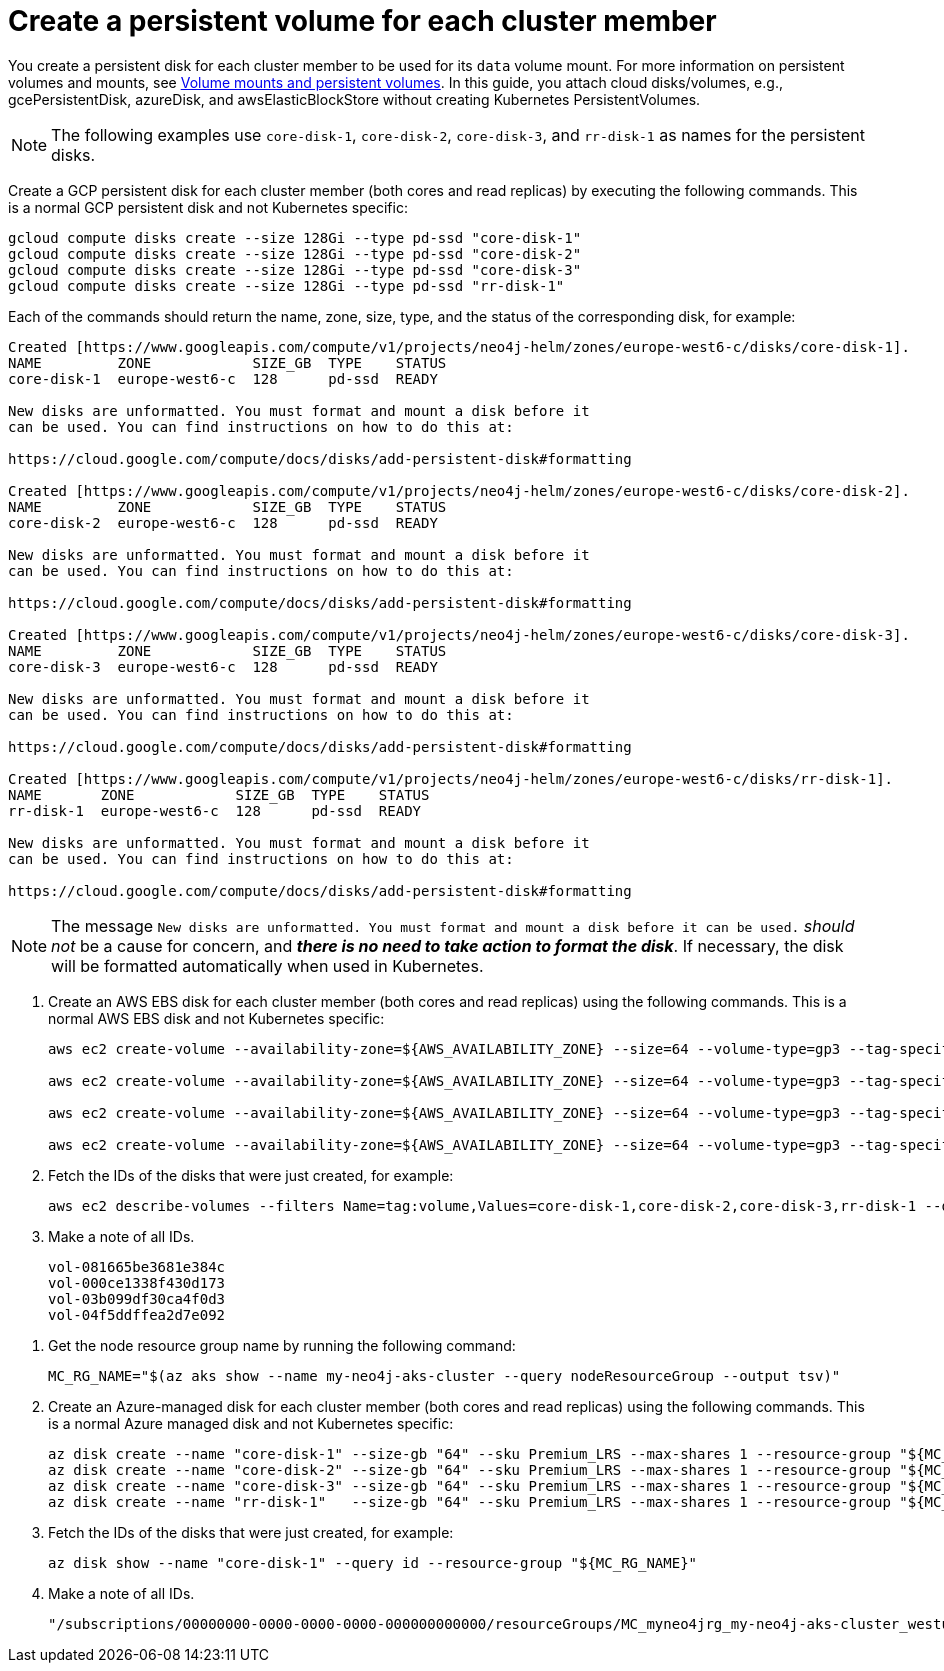 :description: Create a persistent volume.
[role=enterprise-edition]
[[cc-create-pv]]
= Create a persistent volume for each cluster member

You create a persistent disk for each cluster member to be used for its `data` volume mount.
For more information on persistent volumes and mounts, see xref:kubernetes/persistent-volumes.adoc[Volume mounts and persistent volumes].
In this guide, you attach cloud disks/volumes, e.g., gcePersistentDisk, azureDisk, and awsElasticBlockStore without creating Kubernetes PersistentVolumes.

[NOTE]
====
The following examples use `core-disk-1`, `core-disk-2`, `core-disk-3`, and `rr-disk-1` as names for the persistent disks.
====

[.tabbed-example]
=====
[.include-with-gke]
======
Create a GCP persistent disk for each cluster member (both cores and read replicas) by executing the following commands.
This is a normal GCP persistent disk and not Kubernetes specific:

[source, shell]
----
gcloud compute disks create --size 128Gi --type pd-ssd "core-disk-1"
gcloud compute disks create --size 128Gi --type pd-ssd "core-disk-2"
gcloud compute disks create --size 128Gi --type pd-ssd "core-disk-3"
gcloud compute disks create --size 128Gi --type pd-ssd "rr-disk-1"
----

Each of the commands should return the name, zone, size, type, and the status of the corresponding disk, for example:

[source, role=noheader]
----
Created [https://www.googleapis.com/compute/v1/projects/neo4j-helm/zones/europe-west6-c/disks/core-disk-1].
NAME         ZONE            SIZE_GB  TYPE    STATUS
core-disk-1  europe-west6-c  128      pd-ssd  READY

New disks are unformatted. You must format and mount a disk before it
can be used. You can find instructions on how to do this at:

https://cloud.google.com/compute/docs/disks/add-persistent-disk#formatting

Created [https://www.googleapis.com/compute/v1/projects/neo4j-helm/zones/europe-west6-c/disks/core-disk-2].
NAME         ZONE            SIZE_GB  TYPE    STATUS
core-disk-2  europe-west6-c  128      pd-ssd  READY

New disks are unformatted. You must format and mount a disk before it
can be used. You can find instructions on how to do this at:

https://cloud.google.com/compute/docs/disks/add-persistent-disk#formatting

Created [https://www.googleapis.com/compute/v1/projects/neo4j-helm/zones/europe-west6-c/disks/core-disk-3].
NAME         ZONE            SIZE_GB  TYPE    STATUS
core-disk-3  europe-west6-c  128      pd-ssd  READY

New disks are unformatted. You must format and mount a disk before it
can be used. You can find instructions on how to do this at:

https://cloud.google.com/compute/docs/disks/add-persistent-disk#formatting

Created [https://www.googleapis.com/compute/v1/projects/neo4j-helm/zones/europe-west6-c/disks/rr-disk-1].
NAME       ZONE            SIZE_GB  TYPE    STATUS
rr-disk-1  europe-west6-c  128      pd-ssd  READY

New disks are unformatted. You must format and mount a disk before it
can be used. You can find instructions on how to do this at:

https://cloud.google.com/compute/docs/disks/add-persistent-disk#formatting
----

[NOTE]
====
The message `New disks are unformatted. You must format and mount a disk before it can be used.` _should not_ be a cause for concern, and *_there is no need to take action to format the disk_*.
If necessary, the disk will be formatted automatically when used in Kubernetes.
====
======

[.include-with-aws]
======
. Create an AWS EBS disk for each cluster member (both cores and read replicas) using the following commands.
This is a normal AWS EBS disk and not Kubernetes specific:
+
[source, shell]
----
aws ec2 create-volume --availability-zone=${AWS_AVAILABILITY_ZONE} --size=64 --volume-type=gp3 --tag-specifications 'ResourceType=volume,Tags=[{Key=volume,Value=core-disk-1}]'

aws ec2 create-volume --availability-zone=${AWS_AVAILABILITY_ZONE} --size=64 --volume-type=gp3 --tag-specifications 'ResourceType=volume,Tags=[{Key=volume,Value=core-disk-2}]'

aws ec2 create-volume --availability-zone=${AWS_AVAILABILITY_ZONE} --size=64 --volume-type=gp3 --tag-specifications 'ResourceType=volume,Tags=[{Key=volume,Value=core-disk-3}]'

aws ec2 create-volume --availability-zone=${AWS_AVAILABILITY_ZONE} --size=64 --volume-type=gp3 --tag-specifications 'ResourceType=volume,Tags=[{Key=volume,Value=rr-disk-1}]'
----

. Fetch the IDs of the disks that were just created, for example:
+
[source, shell]
----
aws ec2 describe-volumes --filters Name=tag:volume,Values=core-disk-1,core-disk-2,core-disk-3,rr-disk-1 --query "Volumes[*].{ID:VolumeId}" --output text
----

. Make a note of all IDs.
+
[source, role=noheader]
----
vol-081665be3681e384c
vol-000ce1338f430d173
vol-03b099df30ca4f0d3
vol-04f5ddffea2d7e092
----
======

[.include-with-azure]
======
. Get the node resource group name by running the following command:
+
[source, shell]
----
MC_RG_NAME="$(az aks show --name my-neo4j-aks-cluster --query nodeResourceGroup --output tsv)"
----
. Create an Azure-managed disk for each cluster member (both cores and read replicas) using the following commands.
This is a normal Azure managed disk and not Kubernetes specific:
+
[source, shell]
----
az disk create --name "core-disk-1" --size-gb "64" --sku Premium_LRS --max-shares 1 --resource-group "${MC_RG_NAME}"
az disk create --name "core-disk-2" --size-gb "64" --sku Premium_LRS --max-shares 1 --resource-group "${MC_RG_NAME}"
az disk create --name "core-disk-3" --size-gb "64" --sku Premium_LRS --max-shares 1 --resource-group "${MC_RG_NAME}"
az disk create --name "rr-disk-1"   --size-gb "64" --sku Premium_LRS --max-shares 1 --resource-group "${MC_RG_NAME}"
----

. Fetch the IDs of the disks that were just created, for example:
+
[source, shell]
----
az disk show --name "core-disk-1" --query id --resource-group "${MC_RG_NAME}"
----

. Make a note of all IDs.
+
[source, role=noheader]
----
"/subscriptions/00000000-0000-0000-0000-000000000000/resourceGroups/MC_myneo4jrg_my-neo4j-aks-cluster_westus2/providers/Microsoft.Compute/disks/core-disk-1"
----
======

=====
